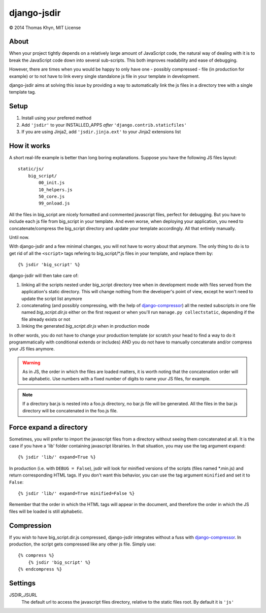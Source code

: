 django-jsdir
============

|copyright| 2014 Thomas Khyn, MIT License


About
-----

When your project tightly depends on a relatively large amount of JavaScript
code, the natural way of dealing with it is to break the JavaScript code down
into several sub-scripts. This both improves readability and ease of debugging.

However, there are times when you would be happy to only have one - possibly
compressed - file (in production for example) or to not have to link every
single standalone js file in your template in development.

django-jsdir aims at solving this issue by providing a way to automatically
link the js files in a directory tree with a single template tag.


Setup
-----

1. Install using your prefered method
2. Add ``'jsdir'`` to your INSTALLED_APPS `after`
   ``'django.contrib.staticfiles'``
3. If you are using Jinja2, add ``'jsdir.jinja.ext'`` to your Jinja2
   extensions list


How it works
------------

A short real-life example is better than long boring explanations. Suppose you
have the following JS files layout::

    static/js/
        big_script/
            00_init.js
            10_helpers.js
            50_core.js
            99_onload.js

All the files in big_script are nicely formatted and commented javascript
files, perfect for debugging. But you have to include each js file from
big_script in your template. And even worse, when deploying your application,
you need to concatenate/compress the big_script directory and update your
template accordingly. All that entirely manually.

Until now.

With django-jsdir and a few minimal changes, you will not have to worry about
that anymore. The only thing to do is to get rid of all the ``<script>`` tags
refering to big_script/\*.js files in your template, and replace them by::

    {% jsdir 'big_script' %}

django-jsdir will then take care of:

1. linking all the scripts nested under big_script directory tree when in
   development mode with files served from the application's static directory.
   This will change nothing from the developer's point of view, except he won't
   need to update the script list anymore
2. concatenating (and possibly compressing, with the help of
   django-compressor_) all the nested subscripts in one file named
   `big_script.dir.js` either on the first request or when you'll run
   ``manage.py collectstatic``, depending if the file already exists or not
3. linking the generated `big_script.dir.js` when in production mode

In other words, you do not have to change your production template (or scratch
your head to find a way to do it programmatically with conditional extends or
includes) AND you do not have to manually concatenate and/or compress your JS
files anymore.


.. warning:: As in JS, the order in which the files are loaded matters, it is
   worth noting that the concatenation order will be alphabetic. Use numbers
   with a fixed number of digits to name your JS files, for example.

.. note:: If a directory bar.js is nested into a foo.js directory, no bar.js
   file will be generated. All the files in the bar.js directory will be
   concatenated in the foo.js file.


Force expand a directory
------------------------

Sometimes, you will prefer to import the javascript files from a directory
without seeing them concatenated at all. It is the case if you have a 'lib'
folder containing javascript librairies. In that situation, you may use the
tag argument ``expand``::

   {% jsdir 'lib/' expand=True %}

In production (i.e. with ``DEBUG = False``), jsdir will look for minified
versions of the scripts (files named *.min.js) and return corresponding HTML
tags. If you don't want this behavior, you can use the tag argument
``minified`` and set it to ``False``::

   {% jsdir 'lib/' expand=True minified=False %}

Remember that the order in which the HTML tags will appear in the document,
and therefore the order in which the JS files will be loaded is still
alphabetic.


Compression
-----------

If you wish to have big_script.dir.js compressed, django-jsdir integrates
without a fuss with django-compressor_. In production, the script gets
compressed like any other js file. Simply use::

    {% compress %}
        {% jsdir 'big_script' %}
    {% endcompress %}


Settings
--------

JSDIR_JSURL
    The default url to access the javascript files directory, relative to the
    static files root. By default it is ``'js'``

.. |copyright| unicode:: 0xA9
.. _django-compressor: http://django-compressor.readthedocs.org/en/latest/
